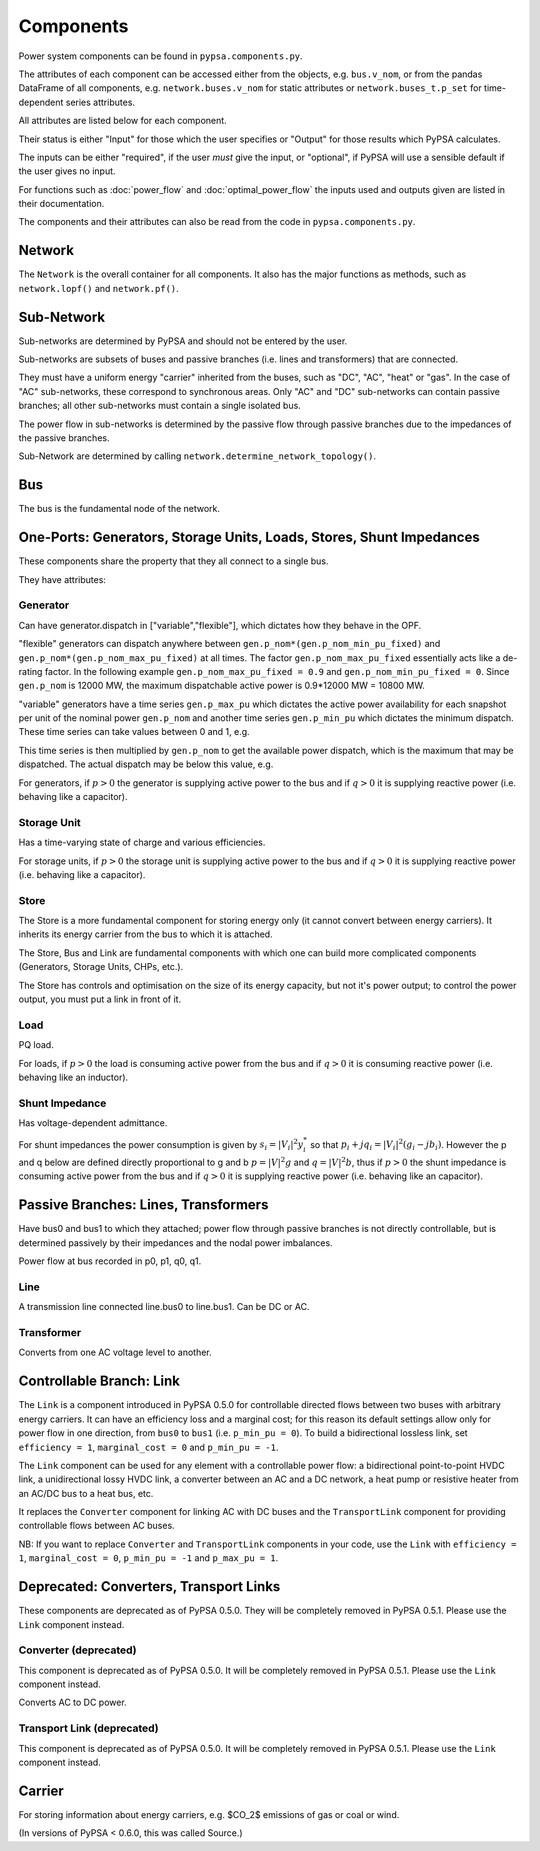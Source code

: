 #################
 Components
#################


Power system components can be found in ``pypsa.components.py``.

The attributes of each component can be accessed either from the
objects, e.g. ``bus.v_nom``, or from the pandas DataFrame of all
components, e.g. ``network.buses.v_nom`` for static attributes or
``network.buses_t.p_set`` for time-dependent series attributes.

All attributes are listed below for each component.

Their status is either "Input" for those which the user specifies or
"Output" for those results which PyPSA calculates.

The inputs can be either "required", if the user *must* give the
input, or "optional", if PyPSA will use a sensible default if the user
gives no input.

For functions such as :doc:`power_flow` and :doc:`optimal_power_flow` the inputs used and outputs given are listed in their documentation.

The components and their attributes can also be read from the code in
``pypsa.components.py``.


Network
==========

The ``Network`` is the overall container for all components. It also
has the major functions as methods, such as ``network.lopf()`` and
``network.pf()``.

.. csv-table::
   :header-rows: 1
   :file: network.csv



Sub-Network
=============

Sub-networks are determined by PyPSA and should not be entered by the
user.

Sub-networks are subsets of buses and passive branches (i.e. lines and
transformers) that are connected.

They must have a uniform energy "carrier" inherited from the buses,
such as "DC", "AC", "heat" or "gas". In the case of "AC" sub-networks,
these correspond to synchronous areas. Only "AC" and "DC" sub-networks
can contain passive branches; all other sub-networks must contain a
single isolated bus.

The power flow in sub-networks is determined by the passive flow
through passive branches due to the impedances of the passive branches.

Sub-Network are determined by calling
``network.determine_network_topology()``.


.. csv-table::
   :header-rows: 1
   :file: sub_network.csv


Bus
=======

The bus is the fundamental node of the network.



.. csv-table::
   :header-rows: 1
   :file: buses.csv


One-Ports: Generators, Storage Units, Loads, Stores, Shunt Impedances
=====================================================================

These components share the property that they all connect to a single
bus.

They have attributes:


.. csv-table::
   :header-rows: 1
   :file: one_ports.csv




Generator
---------

Can have generator.dispatch in ["variable","flexible"], which dictates
how they behave in the OPF.

"flexible" generators can dispatch anywhere between
``gen.p_nom*(gen.p_nom_min_pu_fixed)`` and
``gen.p_nom*(gen.p_nom_max_pu_fixed)`` at all times. The factor
``gen.p_nom_max_pu_fixed`` essentially acts like a de-rating
factor. In the following example ``gen.p_nom_max_pu_fixed = 0.9`` and ``gen.p_nom_min_pu_fixed = 0``. Since ``gen.p_nom`` is 12000 MW, the maximum dispatchable active power is 0.9*12000 MW = 10800 MW.

.. image:: img/nuclear-dispatch.png





"variable" generators have a time series ``gen.p_max_pu`` which
dictates the active power availability for each snapshot per unit of the nominal power ``gen.p_nom`` and another
time series ``gen.p_min_pu`` which dictates the minimum dispatch. These time
series can take values between 0 and 1, e.g.

.. image:: img/p_max_pu.png

This time series is then multiplied by ``gen.p_nom`` to get the
available power dispatch, which is the maximum that may be dispatched. The actual dispatch may be below this value, e.g.

.. image:: img/scigrid-curtailment.png



For generators, if :math:`p>0` the generator is supplying active power
to the bus and if :math:`q>0` it is supplying reactive power
(i.e. behaving like a capacitor).


.. csv-table::
   :header-rows: 1
   :file: generators.csv



Storage Unit
------------

Has a time-varying state of charge and various efficiencies.

For storage units, if :math:`p>0` the storage unit is supplying active
power to the bus and if :math:`q>0` it is supplying reactive power
(i.e. behaving like a capacitor).



.. csv-table::
   :header-rows: 1
   :file: storage_units.csv


Store
-----

The Store is a more fundamental component for storing energy only (it
cannot convert between energy carriers). It inherits its energy
carrier from the bus to which it is attached.

The Store, Bus and Link are fundamental components with which one can
build more complicated components (Generators, Storage Units, CHPs,
etc.).

The Store has controls and optimisation on the size of its energy
capacity, but not it's power output; to control the power output, you
must put a link in front of it.



.. csv-table::
   :header-rows: 1
   :file: stores.csv


Load
-----

PQ load.

For loads, if :math:`p>0` the load is consuming active power from the
bus and if :math:`q>0` it is consuming reactive power (i.e. behaving
like an inductor).


.. csv-table::
   :header-rows: 1
   :file: loads.csv


Shunt Impedance
---------------

Has voltage-dependent admittance.



For shunt impedances the power consumption is given by :math:`s_i =
|V_i|^2 y_i^*` so that :math:`p_i + j q_i = |V_i|^2 (g_i
-jb_i)`. However the p and q below are defined directly proportional
to g and b :math:`p = |V|^2g` and :math:`q = |V|^2b`, thus if
:math:`p>0` the shunt impedance is consuming active power from the bus
and if :math:`q>0` it is supplying reactive power (i.e. behaving like
an capacitor).



.. csv-table::
   :header-rows: 1
   :file: shunt_impedances.csv


Passive Branches: Lines, Transformers
=====================================

Have bus0 and bus1 to which they attached; power flow through passive
branches is not directly controllable, but is determined passively by
their impedances and the nodal power imbalances.

Power flow at bus recorded in p0, p1, q0, q1.



.. csv-table::
   :header-rows: 1
   :file: branches.csv


Line
------

A transmission line connected line.bus0 to line.bus1. Can be DC or AC.


.. csv-table::
   :header-rows: 1
   :file: lines.csv


Transformer
------------

Converts from one AC voltage level to another.


.. csv-table::
   :header-rows: 1
   :file: transformers.csv

.. _controllable-link:

Controllable Branch: Link
=========================

The ``Link`` is a component introduced in PyPSA 0.5.0 for controllable
directed flows between two buses with arbitrary energy carriers. It
can have an efficiency loss and a marginal cost; for this reason its
default settings allow only for power flow in one direction, from
``bus0`` to ``bus1`` (i.e. ``p_min_pu = 0``). To build a bidirectional
lossless link, set ``efficiency = 1``, ``marginal_cost = 0`` and
``p_min_pu = -1``.

The ``Link`` component can be used for any element with a controllable
power flow: a bidirectional point-to-point HVDC link, a unidirectional
lossy HVDC link, a converter between an AC and a DC network, a heat
pump or resistive heater from an AC/DC bus to a heat bus, etc.

It replaces the ``Converter`` component for linking AC with DC buses
and the ``TransportLink`` component for providing controllable flows
between AC buses.

NB: If you want to replace ``Converter`` and ``TransportLink``
components in your code, use the ``Link`` with ``efficiency = 1``,
``marginal_cost = 0``, ``p_min_pu = -1`` and ``p_max_pu = 1``.

.. csv-table::
   :header-rows: 1
   :file: links.csv


Deprecated: Converters, Transport Links
=======================================

These components are deprecated as of PyPSA 0.5.0. They will be
completely removed in PyPSA 0.5.1. Please use the ``Link`` component
instead.



Converter (deprecated)
----------------------

This component is deprecated as of PyPSA 0.5.0. It will be completely
removed in PyPSA 0.5.1. Please use the ``Link`` component instead.


Converts AC to DC power.


.. csv-table::
   :header-rows: 1
   :file: converters.csv


Transport Link (deprecated)
---------------------------

This component is deprecated as of PyPSA 0.5.0. It will be completely
removed in PyPSA 0.5.1. Please use the ``Link`` component instead.


.. csv-table::
   :header-rows: 1
   :file: transport_links.csv


Carrier
=======

For storing information about energy carriers, e.g. $CO_2$ emissions of gas or coal or wind.

(In versions of PyPSA < 0.6.0, this was called Source.)


.. csv-table::
   :header-rows: 1
   :file: carriers.csv
